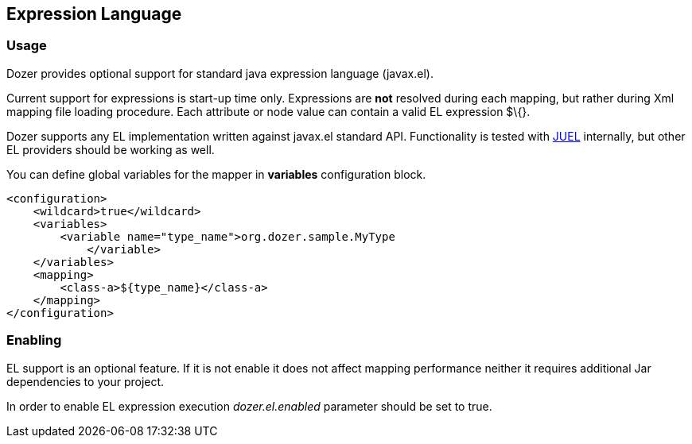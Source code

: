 == Expression Language
=== Usage
Dozer provides optional support for standard java expression language
(javax.el).

Current support for expressions is start-up time only. Expressions are
*not* resolved during each mapping, but rather during Xml mapping file
loading procedure. Each attribute or node value can contain a valid EL
expression $\{}.

Dozer supports any EL implementation written against javax.el standard
API. Functionality is tested with http://juel.sourceforge.net/[JUEL]
internally, but other EL providers should be working as well.

You can define global variables for the mapper in *variables*
configuration block.

[source,xml,prettyprint]
----
<configuration>
    <wildcard>true</wildcard>
    <variables>
        <variable name="type_name">org.dozer.sample.MyType
            </variable>
    </variables>
    <mapping>
        <class-a>${type_name}</class-a>
    </mapping>
</configuration>
----

=== Enabling
EL support is an optional feature. If it is not enable it does not
affect mapping performance neither it requires additional Jar
dependencies to your project.

In order to enable EL expression execution _dozer.el.enabled_ parameter
should be set to true.

